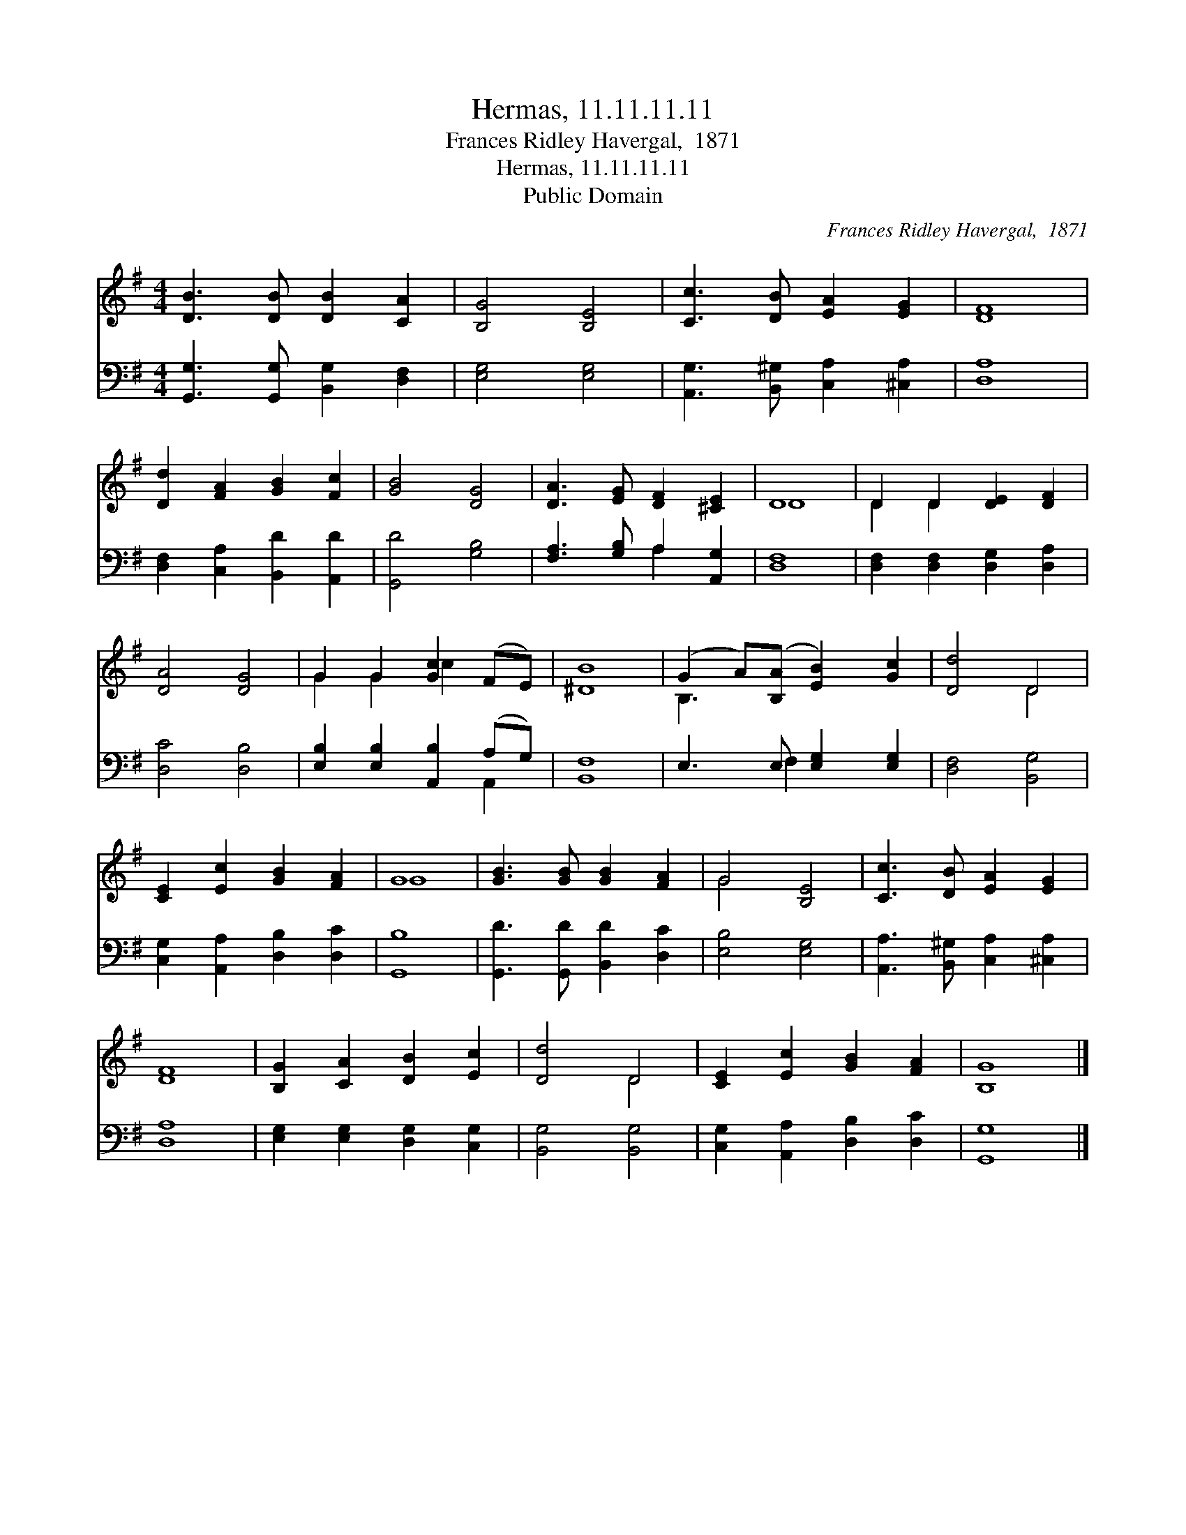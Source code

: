 X:1
T:Hermas, 11.11.11.11
T:Frances Ridley Havergal,  1871
T:Hermas, 11.11.11.11
T:Public Domain
C:Frances Ridley Havergal,  1871
Z:Public Domain
%%score ( 1 2 ) ( 3 4 )
L:1/8
M:4/4
K:G
V:1 treble 
V:2 treble 
V:3 bass 
V:4 bass 
V:1
 [DB]3 [DB] [DB]2 [CA]2 | [B,G]4 [B,E]4 | [Cc]3 [DB] [EA]2 [EG]2 | [DF]8 | %4
 [Dd]2 [FA]2 [GB]2 [Fc]2 | [GB]4 [DG]4 | [DA]3 [EG] [DF]2 [^CE]2 | D8 | D2 D2 [DE]2 [DF]2 | %9
 [DA]4 [DG]4 | G2 G2 [Gc]2 (FE) | [^DB]8 | (G2 A)([B,A] [EB]2) [Gc]2 | [Dd]4 D4 | %14
 [CE]2 [Ec]2 [GB]2 [FA]2 | G8 | [GB]3 [GB] [GB]2 [FA]2 | G4 [B,E]4 | [Cc]3 [DB] [EA]2 [EG]2 | %19
 [DF]8 | [B,G]2 [CA]2 [DB]2 [Ec]2 | [Dd]4 D4 | [CE]2 [Ec]2 [GB]2 [FA]2 | [B,G]8 |] %24
V:2
 x8 | x8 | x8 | x8 | x8 | x8 | x8 | D8 | D2 D2 x4 | x8 | G2 G2 c2 x2 | x8 | B,3 x5 | x4 D4 | x8 | %15
 G8 | x8 | G4 x4 | x8 | x8 | x8 | x4 D4 | x8 | x8 |] %24
V:3
 [G,,G,]3 [G,,G,] [B,,G,]2 [D,F,]2 | [E,G,]4 [E,G,]4 | [A,,G,]3 [B,,^G,] [C,A,]2 [^C,A,]2 | %3
 [D,A,]8 | [D,F,]2 [C,A,]2 [B,,D]2 [A,,D]2 | [G,,D]4 [G,B,]4 | [F,A,]3 [G,B,] A,2 [A,,G,]2 | %7
 [D,F,]8 | [D,F,]2 [D,F,]2 [D,G,]2 [D,A,]2 | [D,C]4 [D,B,]4 | [E,B,]2 [E,B,]2 [A,,B,]2 (A,G,) | %11
 [B,,F,]8 | E,3 E, [E,G,]2 [E,G,]2 | [D,F,]4 [B,,G,]4 | [C,G,]2 [A,,A,]2 [D,B,]2 [D,C]2 | %15
 [G,,B,]8 | [G,,D]3 [G,,D] [B,,D]2 [D,C]2 | [E,B,]4 [E,G,]4 | [A,,A,]3 [B,,^G,] [C,A,]2 [^C,A,]2 | %19
 [D,A,]8 | [E,G,]2 [E,G,]2 [D,G,]2 [C,G,]2 | [B,,G,]4 [B,,G,]4 | [C,G,]2 [A,,A,]2 [D,B,]2 [D,C]2 | %23
 [G,,G,]8 |] %24
V:4
 x8 | x8 | x8 | x8 | x8 | x8 | x4 A,2 x2 | x8 | x8 | x8 | x6 A,,2 | x8 | x3 F,2 x3 | x8 | x8 | x8 | %16
 x8 | x8 | x8 | x8 | x8 | x8 | x8 | x8 |] %24


